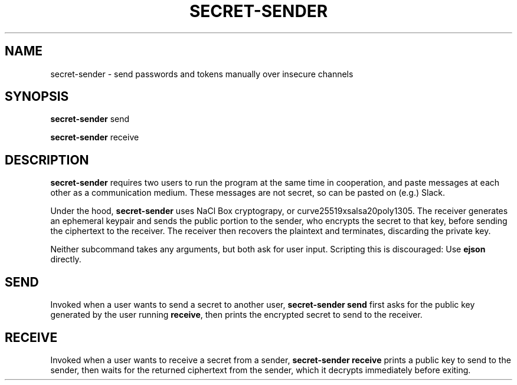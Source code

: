 .TH SECRET\-SENDER 1
.SH NAME
secret\-sender \- send passwords and tokens manually over insecure channels
.SH SYNOPSIS
\fBsecret\-sender\fR send

\fBsecret\-sender\fR receive
.SH DESCRIPTION
\fBsecret\-sender\fR requires two users to run the program at the same time in
cooperation, and paste messages at each other as a communication medium. These
messages are not secret, so can be pasted on (e.g.) Slack.

Under the hood, \fBsecret\-sender\fR uses NaCl Box cryptograpy, or
curve25519xsalsa20poly1305. The receiver generates an ephemeral keypair and
sends the public portion to the sender, who encrypts the secret to that key,
before sending the ciphertext to the receiver.  The receiver then recovers the
plaintext and terminates, discarding the private key.

Neither subcommand takes any arguments, but both ask for user input. Scripting
this is discouraged: Use \fBejson\fR directly.
.SH SEND
Invoked when a user wants to send a secret to another user, \fBsecret\-sender
send\fR first asks for the public key generated by the user running
\fBreceive\fR, then prints the encrypted secret to send to the receiver.
.SH RECEIVE
Invoked when a user wants to receive a secret from a sender, \fBsecret\-sender
receive\fR prints a public key to send to the sender, then waits for the
returned ciphertext from the sender, which it decrypts immediately before
exiting.
